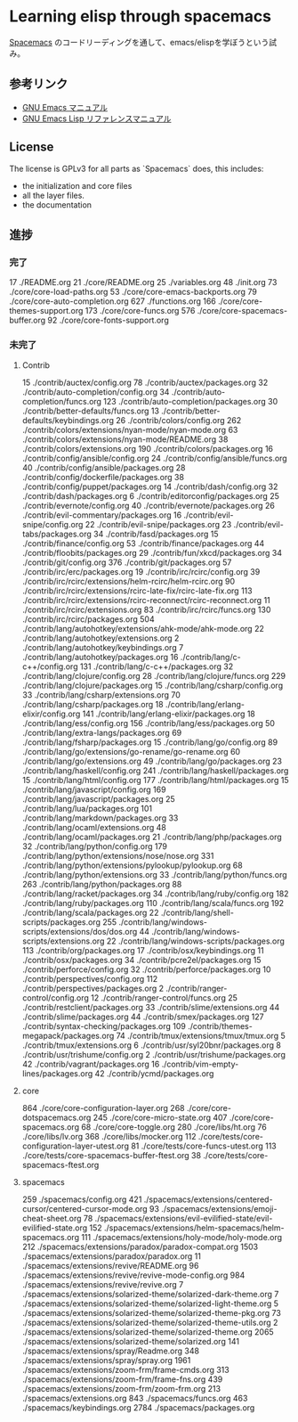 * Learning elisp through spacemacs

[[https://github.com/syl20bnr/spacemacs][Spacemacs]] のコードリーディングを通して、emacs/elispを学ぼうという試み。

** 参考リンク

- [[http://www.bookshelf.jp/texi/emacs-man/21-3/jp/emacs.html][GNU Emacs マニュアル]]
- [[http://www.bookshelf.jp/texi/elisp-manual/21-2-8/jp/elisp.html][GNU Emacs Lisp リファレンスマニュアル]]

** License

The license is GPLv3 for all parts as `Spacemacs` does, this includes:

- the initialization and core files
- all the layer files.
- the documentation

** 進捗

*** 完了

      17 ./README.org
      21 ./core/README.org
      25 ./variables.org
      48 ./init.org
      73 ./core/core-load-paths.org
      53 ./core/core-emacs-backports.org
      79 ./core/core-auto-completion.org
     627 ./functions.org
     166 ./core/core-themes-support.org
     173 ./core/core-funcs.org
     576 ./core/core-spacemacs-buffer.org
      92 ./core/core-fonts-support.org

*** 未完了

**** Contrib
      15 ./contrib/auctex/config.org
      78 ./contrib/auctex/packages.org
      32 ./contrib/auto-completion/config.org
      34 ./contrib/auto-completion/funcs.org
     123 ./contrib/auto-completion/packages.org
      30 ./contrib/better-defaults/funcs.org
      13 ./contrib/better-defaults/keybindings.org
      26 ./contrib/colors/config.org
     262 ./contrib/colors/extensions/nyan-mode/nyan-mode.org
      63 ./contrib/colors/extensions/nyan-mode/README.org
      38 ./contrib/colors/extensions.org
     190 ./contrib/colors/packages.org
      16 ./contrib/config/ansible/config.org
      24 ./contrib/config/ansible/funcs.org
      40 ./contrib/config/ansible/packages.org
      28 ./contrib/config/dockerfile/packages.org
      38 ./contrib/config/puppet/packages.org
      14 ./contrib/dash/config.org
      32 ./contrib/dash/packages.org
       6 ./contrib/editorconfig/packages.org
      25 ./contrib/evernote/config.org
      40 ./contrib/evernote/packages.org
      26 ./contrib/evil-commentary/packages.org
      16 ./contrib/evil-snipe/config.org
      22 ./contrib/evil-snipe/packages.org
      23 ./contrib/evil-tabs/packages.org
      34 ./contrib/fasd/packages.org
      15 ./contrib/finance/config.org
      53 ./contrib/finance/packages.org
      44 ./contrib/floobits/packages.org
      29 ./contrib/fun/xkcd/packages.org
      34 ./contrib/git/config.org
     376 ./contrib/git/packages.org
      57 ./contrib/irc/erc/packages.org
      19 ./contrib/irc/rcirc/config.org
      39 ./contrib/irc/rcirc/extensions/helm-rcirc/helm-rcirc.org
      90 ./contrib/irc/rcirc/extensions/rcirc-late-fix/rcirc-late-fix.org
     113 ./contrib/irc/rcirc/extensions/rcirc-reconnect/rcirc-reconnect.org
      11 ./contrib/irc/rcirc/extensions.org
      83 ./contrib/irc/rcirc/funcs.org
     130 ./contrib/irc/rcirc/packages.org
     504 ./contrib/lang/autohotkey/extensions/ahk-mode/ahk-mode.org
      22 ./contrib/lang/autohotkey/extensions.org
       2 ./contrib/lang/autohotkey/keybindings.org
       7 ./contrib/lang/autohotkey/packages.org
      16 ./contrib/lang/c-c++/config.org
     131 ./contrib/lang/c-c++/packages.org
      32 ./contrib/lang/clojure/config.org
      28 ./contrib/lang/clojure/funcs.org
     229 ./contrib/lang/clojure/packages.org
      15 ./contrib/lang/csharp/config.org
      33 ./contrib/lang/csharp/extensions.org
      70 ./contrib/lang/csharp/packages.org
      18 ./contrib/lang/erlang-elixir/config.org
     141 ./contrib/lang/erlang-elixir/packages.org
      18 ./contrib/lang/ess/config.org
     156 ./contrib/lang/ess/packages.org
      50 ./contrib/lang/extra-langs/packages.org
      69 ./contrib/lang/fsharp/packages.org
      15 ./contrib/lang/go/config.org
      89 ./contrib/lang/go/extensions/go-rename/go-rename.org
      60 ./contrib/lang/go/extensions.org
      49 ./contrib/lang/go/packages.org
      23 ./contrib/lang/haskell/config.org
     241 ./contrib/lang/haskell/packages.org
      15 ./contrib/lang/html/config.org
     177 ./contrib/lang/html/packages.org
      15 ./contrib/lang/javascript/config.org
     169 ./contrib/lang/javascript/packages.org
      25 ./contrib/lang/lua/packages.org
     101 ./contrib/lang/markdown/packages.org
      33 ./contrib/lang/ocaml/extensions.org
      48 ./contrib/lang/ocaml/packages.org
      21 ./contrib/lang/php/packages.org
      32 ./contrib/lang/python/config.org
     179 ./contrib/lang/python/extensions/nose/nose.org
     331 ./contrib/lang/python/extensions/pylookup/pylookup.org
      68 ./contrib/lang/python/extensions.org
      33 ./contrib/lang/python/funcs.org
     263 ./contrib/lang/python/packages.org
      88 ./contrib/lang/racket/packages.org
      34 ./contrib/lang/ruby/config.org
     182 ./contrib/lang/ruby/packages.org
     110 ./contrib/lang/scala/funcs.org
     192 ./contrib/lang/scala/packages.org
      22 ./contrib/lang/shell-scripts/packages.org
     255 ./contrib/lang/windows-scripts/extensions/dos/dos.org
      44 ./contrib/lang/windows-scripts/extensions.org
      22 ./contrib/lang/windows-scripts/packages.org
     113 ./contrib/org/packages.org
      17 ./contrib/osx/keybindings.org
      11 ./contrib/osx/packages.org
      34 ./contrib/pcre2el/packages.org
      15 ./contrib/perforce/config.org
      32 ./contrib/perforce/packages.org
      10 ./contrib/perspectives/config.org
     112 ./contrib/perspectives/packages.org
       2 ./contrib/ranger-control/config.org
      12 ./contrib/ranger-control/funcs.org
      25 ./contrib/restclient/packages.org
      33 ./contrib/slime/extensions.org
      44 ./contrib/slime/packages.org
      44 ./contrib/smex/packages.org
     127 ./contrib/syntax-checking/packages.org
     109 ./contrib/themes-megapack/packages.org
      74 ./contrib/tmux/extensions/tmux/tmux.org
       5 ./contrib/tmux/extensions.org
       6 ./contrib/usr/syl20bnr/packages.org
       8 ./contrib/usr/trishume/config.org
       2 ./contrib/usr/trishume/packages.org
      42 ./contrib/vagrant/packages.org
      16 ./contrib/vim-empty-lines/packages.org
      42 ./contrib/ycmd/packages.org

**** core
     864 ./core/core-configuration-layer.org
     268 ./core/core-dotspacemacs.org
     245 ./core/core-micro-state.org
     407 ./core/core-spacemacs.org
      68 ./core/core-toggle.org
     280 ./core/libs/ht.org
      76 ./core/libs/lv.org
     368 ./core/libs/mocker.org
     112 ./core/tests/core-configuration-layer-utest.org
      81 ./core/tests/core-funcs-utest.org
     113 ./core/tests/core-spacemacs-buffer-ftest.org
      38 ./core/tests/core-spacemacs-ftest.org

**** spacemacs
     259 ./spacemacs/config.org
     421 ./spacemacs/extensions/centered-cursor/centered-cursor-mode.org
      93 ./spacemacs/extensions/emoji-cheat-sheet.org
      78 ./spacemacs/extensions/evil-evilified-state/evil-evilified-state.org
     152 ./spacemacs/extensions/helm-spacemacs/helm-spacemacs.org
     111 ./spacemacs/extensions/holy-mode/holy-mode.org
     212 ./spacemacs/extensions/paradox/paradox-compat.org
    1503 ./spacemacs/extensions/paradox/paradox.org
      11 ./spacemacs/extensions/revive/README.org
      96 ./spacemacs/extensions/revive/revive-mode-config.org
     984 ./spacemacs/extensions/revive/revive.org
       7 ./spacemacs/extensions/solarized-theme/solarized-dark-theme.org
       7 ./spacemacs/extensions/solarized-theme/solarized-light-theme.org
       5 ./spacemacs/extensions/solarized-theme/solarized-theme-pkg.org
      73 ./spacemacs/extensions/solarized-theme/solarized-theme-utils.org
       2 ./spacemacs/extensions/solarized-theme/solarized-theme.org
    2065 ./spacemacs/extensions/solarized-theme/solarized.org
     141 ./spacemacs/extensions/spray/Readme.org
     348 ./spacemacs/extensions/spray/spray.org
    1961 ./spacemacs/extensions/zoom-frm/frame-cmds.org
     313 ./spacemacs/extensions/zoom-frm/frame-fns.org
     439 ./spacemacs/extensions/zoom-frm/zoom-frm.org
     213 ./spacemacs/extensions.org
     843 ./spacemacs/funcs.org
     463 ./spacemacs/keybindings.org
    2784 ./spacemacs/packages.org

